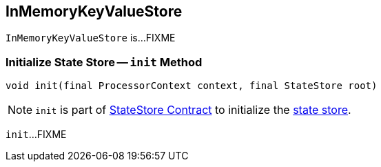 == [[InMemoryKeyValueStore]] InMemoryKeyValueStore

`InMemoryKeyValueStore` is...FIXME

=== [[init]] Initialize State Store -- `init` Method

[source, java]
----
void init(final ProcessorContext context, final StateStore root)
----

NOTE: `init` is part of <<kafka-streams-StateStore.adoc#init, StateStore Contract>> to initialize the <<kafka-streams-StateStore.adoc#, state store>>.

`init`...FIXME

